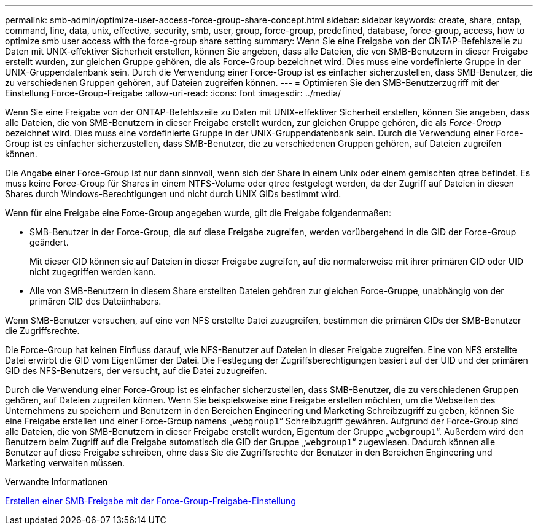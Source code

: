 ---
permalink: smb-admin/optimize-user-access-force-group-share-concept.html 
sidebar: sidebar 
keywords: create, share, ontap, command, line, data, unix, effective, security, smb, user, group, force-group, predefined, database, force-group, access, how to optimize smb user access with the force-group share setting 
summary: Wenn Sie eine Freigabe von der ONTAP-Befehlszeile zu Daten mit UNIX-effektiver Sicherheit erstellen, können Sie angeben, dass alle Dateien, die von SMB-Benutzern in dieser Freigabe erstellt wurden, zur gleichen Gruppe gehören, die als Force-Group bezeichnet wird. Dies muss eine vordefinierte Gruppe in der UNIX-Gruppendatenbank sein. Durch die Verwendung einer Force-Group ist es einfacher sicherzustellen, dass SMB-Benutzer, die zu verschiedenen Gruppen gehören, auf Dateien zugreifen können. 
---
= Optimieren Sie den SMB-Benutzerzugriff mit der Einstellung Force-Group-Freigabe
:allow-uri-read: 
:icons: font
:imagesdir: ../media/


[role="lead"]
Wenn Sie eine Freigabe von der ONTAP-Befehlszeile zu Daten mit UNIX-effektiver Sicherheit erstellen, können Sie angeben, dass alle Dateien, die von SMB-Benutzern in dieser Freigabe erstellt wurden, zur gleichen Gruppe gehören, die als _Force-Group_ bezeichnet wird. Dies muss eine vordefinierte Gruppe in der UNIX-Gruppendatenbank sein. Durch die Verwendung einer Force-Group ist es einfacher sicherzustellen, dass SMB-Benutzer, die zu verschiedenen Gruppen gehören, auf Dateien zugreifen können.

Die Angabe einer Force-Group ist nur dann sinnvoll, wenn sich der Share in einem Unix oder einem gemischten qtree befindet. Es muss keine Force-Group für Shares in einem NTFS-Volume oder qtree festgelegt werden, da der Zugriff auf Dateien in diesen Shares durch Windows-Berechtigungen und nicht durch UNIX GIDs bestimmt wird.

Wenn für eine Freigabe eine Force-Group angegeben wurde, gilt die Freigabe folgendermaßen:

* SMB-Benutzer in der Force-Group, die auf diese Freigabe zugreifen, werden vorübergehend in die GID der Force-Group geändert.
+
Mit dieser GID können sie auf Dateien in dieser Freigabe zugreifen, auf die normalerweise mit ihrer primären GID oder UID nicht zugegriffen werden kann.

* Alle von SMB-Benutzern in diesem Share erstellten Dateien gehören zur gleichen Force-Gruppe, unabhängig von der primären GID des Dateiinhabers.


Wenn SMB-Benutzer versuchen, auf eine von NFS erstellte Datei zuzugreifen, bestimmen die primären GIDs der SMB-Benutzer die Zugriffsrechte.

Die Force-Group hat keinen Einfluss darauf, wie NFS-Benutzer auf Dateien in dieser Freigabe zugreifen. Eine von NFS erstellte Datei erwirbt die GID vom Eigentümer der Datei. Die Festlegung der Zugriffsberechtigungen basiert auf der UID und der primären GID des NFS-Benutzers, der versucht, auf die Datei zuzugreifen.

Durch die Verwendung einer Force-Group ist es einfacher sicherzustellen, dass SMB-Benutzer, die zu verschiedenen Gruppen gehören, auf Dateien zugreifen können. Wenn Sie beispielsweise eine Freigabe erstellen möchten, um die Webseiten des Unternehmens zu speichern und Benutzern in den Bereichen Engineering und Marketing Schreibzugriff zu geben, können Sie eine Freigabe erstellen und einer Force-Group namens „`webgroup1`“ Schreibzugriff gewähren. Aufgrund der Force-Group sind alle Dateien, die von SMB-Benutzern in dieser Freigabe erstellt wurden, Eigentum der Gruppe „`webgroup1`“. Außerdem wird den Benutzern beim Zugriff auf die Freigabe automatisch die GID der Gruppe „`webgroup1`“ zugewiesen. Dadurch können alle Benutzer auf diese Freigabe schreiben, ohne dass Sie die Zugriffsrechte der Benutzer in den Bereichen Engineering und Marketing verwalten müssen.

.Verwandte Informationen
xref:create-share-force-group-setting-task.adoc[Erstellen einer SMB-Freigabe mit der Force-Group-Freigabe-Einstellung]
